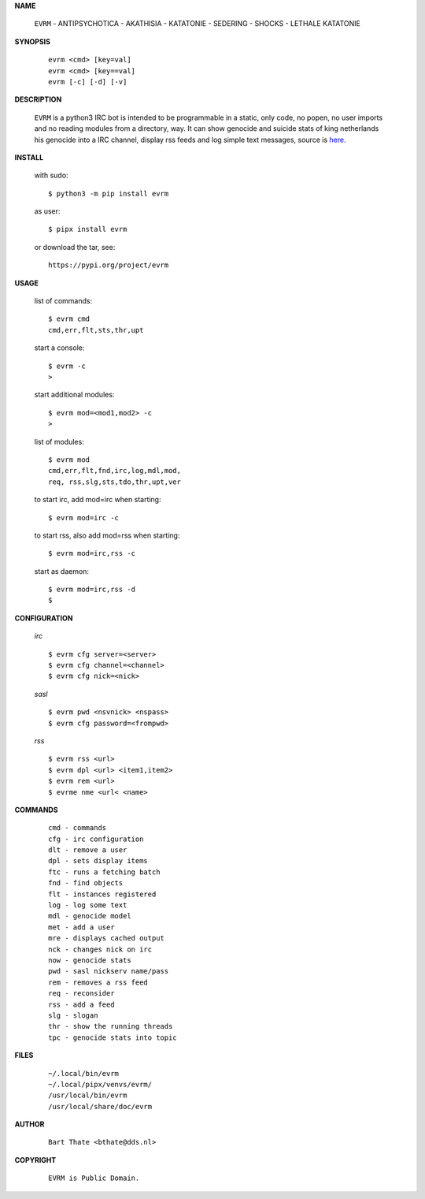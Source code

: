 .. _manual:


.. raw:: html

    <br><br>


.. title:: Manual

    
**NAME**

 | ``EVRM`` - ANTIPSYCHOTICA - AKATHISIA - KATATONIE - SEDERING - SHOCKS - LETHALE KATATONIE


**SYNOPSIS**

 ::

  evrm <cmd> [key=val] 
  evrm <cmd> [key==val]
  evrm [-c] [-d] [-v]


**DESCRIPTION**


 ``EVRM`` is a python3 IRC bot is intended to be programmable  in a
 static, only code, no popen, no user imports and no reading modules from
 a directory, way. It can show genocide and suicide stats of king netherlands
 his genocide into a IRC channel, display rss feeds and log simple text
 messages, source is `here <source.html>`_.



**INSTALL**

 with sudo::

  $ python3 -m pip install evrm

 as user::

  $ pipx install evrm

 or download the tar, see::

  https://pypi.org/project/evrm


**USAGE**


 list of commands::

    $ evrm cmd
    cmd,err,flt,sts,thr,upt

 start a console::

    $ evrm -c
    >

 start additional modules::

    $ evrm mod=<mod1,mod2> -c
    >

 list of modules::

    $ evrm mod
    cmd,err,flt,fnd,irc,log,mdl,mod,
    req, rss,slg,sts,tdo,thr,upt,ver

 to start irc, add mod=irc when
 starting::

     $ evrm mod=irc -c

 to start rss, also add mod=rss
 when starting::

     $ evrm mod=irc,rss -c

 start as daemon::

    $ evrm mod=irc,rss -d
    $ 


**CONFIGURATION**


 *irc*

 ::

    $ evrm cfg server=<server>
    $ evrm cfg channel=<channel>
    $ evrm cfg nick=<nick>

 *sasl*

 ::

    $ evrm pwd <nsvnick> <nspass>
    $ evrm cfg password=<frompwd>

 *rss*

 ::

    $ evrm rss <url>
    $ evrm dpl <url> <item1,item2>
    $ evrm rem <url>
    $ evrme nme <url< <name>


**COMMANDS**


 ::

    cmd - commands
    cfg - irc configuration
    dlt - remove a user
    dpl - sets display items
    ftc - runs a fetching batch
    fnd - find objects 
    flt - instances registered
    log - log some text
    mdl - genocide model
    met - add a user
    mre - displays cached output
    nck - changes nick on irc
    now - genocide stats
    pwd - sasl nickserv name/pass
    rem - removes a rss feed
    req - reconsider
    rss - add a feed
    slg - slogan
    thr - show the running threads
    tpc - genocide stats into topic


**FILES**

 ::

    ~/.local/bin/evrm
    ~/.local/pipx/venvs/evrm/
    /usr/local/bin/evrm
    /usr/local/share/doc/evrm


**AUTHOR**


 ::
 
    Bart Thate <bthate@dds.nl>


**COPYRIGHT**

 ::

    EVRM is Public Domain.
